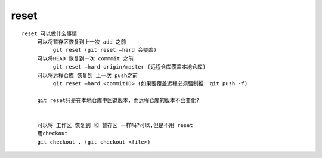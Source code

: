 reset
======


::

     reset 可以做什么事情
          可以将暂存区恢复到上一次 add 之前
               git reset (git reset –hard 会覆盖)
          可以将HEAD 恢复到一次 commmit 之前
               git reset –hard origin/master (远程仓库覆盖本地仓库)
          可以将远程仓库 恢复到 上一次 push之前
               git reset –hard <commitID> (如果要覆盖远程必须强制推  git push -f)

          git reset只是在本地仓库中回退版本，而远程仓库的版本不会变化?


          可以将 工作区 恢复到 和 暂存区 一样吗?可以,但是不用 reset
          用checkout
          git checkout . (git checkout <file>)
